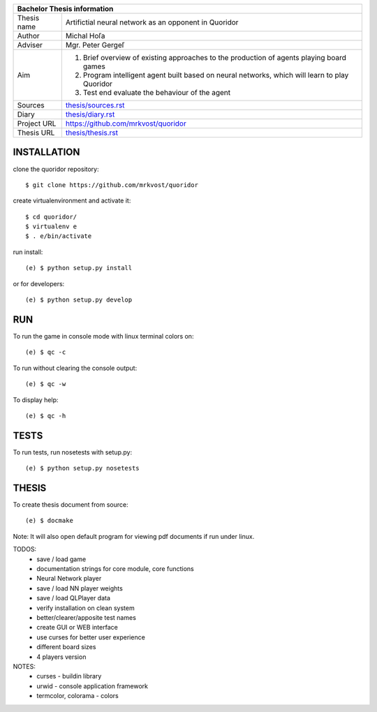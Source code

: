 
+-------------+----------------------------------------------------------+
| Bachelor Thesis information                                            |
+=============+==========================================================+
| Thesis name | Artifictial neural network as an opponent in Quoridor    |
+-------------+----------------------------------------------------------+
| Author      | Michal Hoľa                                              |
+-------------+----------------------------------------------------------+
| Adviser     | Mgr. Peter Gergeľ                                        |
+-------------+----------------------------------------------------------+
|             | 1. Brief overview of existing approaches to the          |
|             |    production of agents playing board games              |
| Aim         | 2. Program intelligent agent built based on neural       |
|             |    networks, which will learn to play Quoridor           |
|             | 3. Test end evaluate the behaviour of the agent          |
+-------------+----------------------------------------------------------+
| Sources     | `thesis/sources.rst </thesis/sources.rst>`_              |
+-------------+----------------------------------------------------------+
| Diary       | `thesis/diary.rst </thesis/diary.rst>`_                  |
+-------------+----------------------------------------------------------+
| Project URL | `<https://github.com/mrkvost/quoridor>`_                 |
+-------------+----------------------------------------------------------+
| Thesis URL  | `thesis/thesis.rst </thesis/thesis.rst>`_                |
+-------------+----------------------------------------------------------+


INSTALLATION
============
clone the quoridor repository::

    $ git clone https://github.com/mrkvost/quoridor

create virtualenvironment and activate it::

    $ cd quoridor/
    $ virtualenv e
    $ . e/bin/activate

run install::

    (e) $ python setup.py install

or for developers::

    (e) $ python setup.py develop

RUN
===
To run the game in console mode with linux terminal colors on::

    (e) $ qc -c

To run without clearing the console output::

    (e) $ qc -w

To display help::

    (e) $ qc -h


TESTS
=====
To run tests, run nosetests with setup.py::

    (e) $ python setup.py nosetests

THESIS
======
To create thesis document from source::

    (e) $ docmake

Note: It will also open default program for viewing pdf documents if run under
linux.


TODOS:
 - save / load game
 - documentation strings for core module, core functions

 - Neural Network player
 - save / load NN player weights
 - save / load QLPlayer data

 - verify installation on clean system
 - better/clearer/apposite test names

 - create GUI or WEB interface
 - use curses for better user experience
 - different board sizes
 - 4 players version

NOTES:
 - curses - buildin library
 - urwid - console application framework
 - termcolor, colorama - colors
